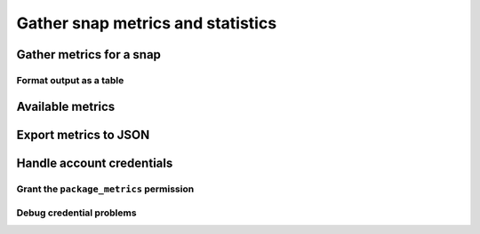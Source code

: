 .. _how-to-gather-snap-metrics-and-statistics:

Gather snap metrics and statistics
==================================


Gather metrics for a snap
-------------------------


Format output as a table
~~~~~~~~~~~~~~~~~~~~~~~~


Available metrics
-----------------


Export metrics to JSON
----------------------


Handle account credentials
--------------------------


Grant the ``package_metrics`` permission
~~~~~~~~~~~~~~~~~~~~~~~~~~~~~~~~~~~~~~~~


Debug credential problems
~~~~~~~~~~~~~~~~~~~~~~~~~
